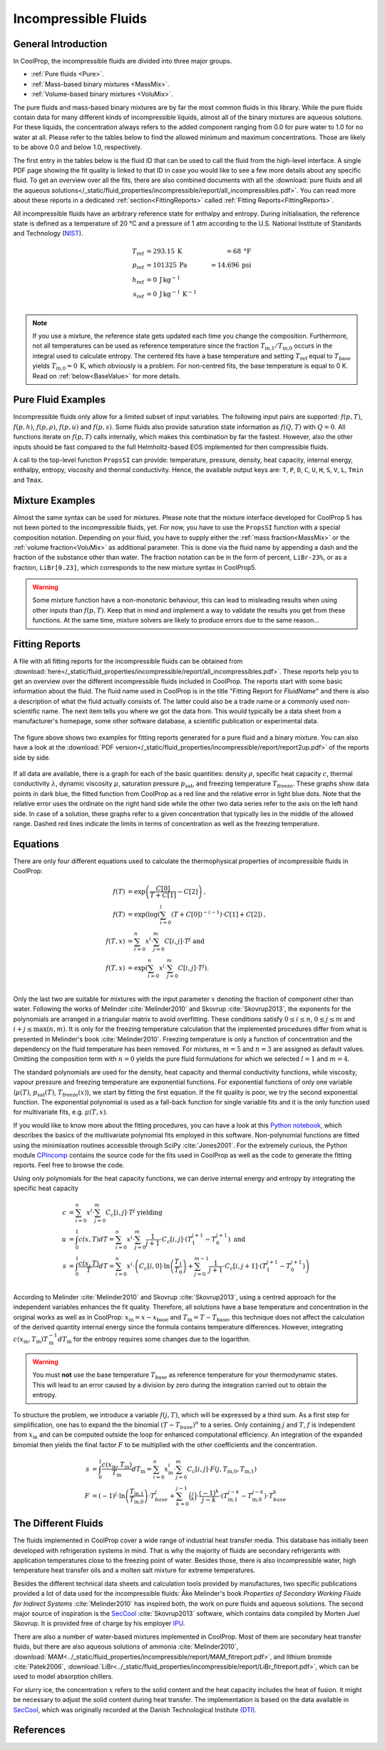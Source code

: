 

.. _Incompressibles:

Incompressible Fluids
=====================


General Introduction
--------------------

In CoolProp, the incompressible fluids are divided into three major groups.

* :ref:`Pure fluids <Pure>`.
* :ref:`Mass-based binary mixtures <MassMix>`.
* :ref:`Volume-based binary mixtures <VoluMix>`.

.. * :ref:`Mole-based binary mixtures <MoleMix>`.

The pure fluids and mass-based binary mixtures are by far the most common fluids
in this library. While the pure fluids contain data for many different kinds of
incompressible liquids, almost all of the binary mixtures are aqueous solutions.
For these liquids, the concentration always refers to the added component ranging
from 0.0 for pure water to 1.0 for no water at all. Please refer to the tables
below to find the allowed minimum and maximum concentrations. Those are likely
to be above 0.0 and below 1.0, respectively.

The first entry in the tables below is the fluid ID that can be used to call the
fluid from the high-level interface. A single PDF page showing the fit quality is
linked to that ID in case you would like to see a few more details about any
specific fluid. To get an overview over all the fits, there are also combined
documents with all the
:download:`pure fluids and all the aqueous solutions</_static/fluid_properties/incompressible/report/all_incompressibles.pdf>`.
You can read more about these reports in a dedicated
:ref:`section<FittingReports>` called :ref:`Fitting Reports<FittingReports>`.

All incompressible fluids have an arbitrary reference state for enthalpy and entropy.
During initialisation, the reference state is defined as a temperature of 20 °C
and a pressure of 1 atm according to the U.S. National Institute of Standards and
Technology (`NIST <http://www.nist.gov>`_).

.. math::
   T_\text{ref} &=  293.15\:\text{K}  &=     68\:\text{°F} \\
   p_\text{ref} &=  101325\:\text{Pa} &= 14.696\:\text{psi} \\
   h_\text{ref} &=  0\:\text{J}\,\text{kg}^{-1} & \\
   s_\text{ref} &=  0\:\text{J}\,\text{kg}^{-1}\,\text{K}^{-1} & \\

.. note::
  If you use a mixture, the reference state gets updated each time you change
  the composition. Furthermore, not all temperatures can be used as reference
  temperature since the fraction :math:`T_\text{in,1} / T_\text{in,0}` occurs in the integral used to
  calculate entropy. The centered fits have a base temperature and setting
  :math:`T_\text{ref}` equal to :math:`T_\text{base}` yields :math:`T_\text{in,0}=0\:\text{K}`,
  which obviously is a problem. For non-centred fits, the base temperature is
  equal to 0 K. Read on :ref:`below<BaseValue>` for more details.


Pure Fluid Examples
-------------------

Incompressible fluids only allow  for a limited subset of input variables. The
following input pairs are supported: :math:`f(p,T)`, :math:`f(p,h)`, :math:`f(p,\rho)`,
:math:`f(p,u)` and :math:`f(p,s)`. Some fluids also provide saturation state
information as :math:`f(Q,T)` with :math:`Q=0`. All functions iterate on :math:`f(p,T)` calls
internally, which makes this combination by far the fastest. However, also the
other inputs should be fast compared to the full Helmholtz-based EOS implemented
for then compressible fluids.

A call to the top-level function ``PropsSI`` can provide: temperature, pressure,
density, heat capacity, internal energy, enthalpy, entropy, viscosity and
thermal conductivity. Hence, the available output keys are: ``T``, ``P``, ``D``,
``C``, ``U``, ``H``, ``S``, ``V``, ``L``, ``Tmin`` and ``Tmax``.

.. ipython::

    In [1]: from CoolProp.CoolProp import PropsSI

    #Density of Downtherm Q at 500 K and 1 atm.
    In [1]: PropsSI('D','T',500,'P',101325,'INCOMP::DowQ')

    #Specific heat capacity of Downtherm Q at 500 K and 1 atm
    In [1]: PropsSI('C','T',500,'P',101325,'INCOMP::DowQ')

    In [1]: PropsSI('C','D',809.0659,'P',101325,'INCOMP::DowQ')

    #Saturation pressure of Downtherm Q at 500 K
    In [1]: PropsSI('P','T',500,'Q',0,'INCOMP::DowQ')

    #Minimum temperature for Downtherm Q
    In [1]: PropsSI('Tmin','T',0,'P',0,'INCOMP::DowQ')

    #Maximum temperature for Downtherm Q
    In [1]: PropsSI('Tmax','T',0,'P',0,'INCOMP::DowQ')



Mixture Examples
----------------

Almost the same syntax can be used for mixtures. Please note that the mixture
interface developed for CoolProp 5 has not been ported to the incompressible
fluids, yet. For now, you have to use the ``PropsSI`` function with a special
composition notation. Depending on your fluid, you have to supply either the
:ref:`mass fraction<MassMix>` or the :ref:`volume fraction<VoluMix>` as additional
parameter. This is done via the fluid name by appending a dash and the
fraction of the substance other than water. The fraction notation can be in the
form of percent, ``LiBr-23%``, or as a fraction, ``LiBr[0.23]``, which
corresponds to the new mixture syntax in CoolProp5.

..  In addition to the properties available for the pure fluids (``D``, ``C``,
  ``U``, ``H``, ``S``, ``V``, ``L``,``Tmin`` and ``Tmax``, some mixtures also
  provide the freezing temperature ``Tfreeze`` as a function of composition.


.. ipython::

    In [1]: from CoolProp.CoolProp import PropsSI

    #Density of a lithium bromide solution at 300 K and 1 atm.
    In [1]: PropsSI('D','T',300,'P',101325,'INCOMP::LiBr[0.23]')

    #Specific heat capacity of a lithium bromide solution at 300 K and 1 atm
    In [1]: PropsSI('C','T',300,'P',101325,'INCOMP::LiBr-0.23%')

    #Specific enthalpy of a lithium bromide solution at 300 K and 1 atm
    In [1]: PropsSI('H','T',300,'P',101325,'INCOMP::LiBr-0.23%')

    In [1]: PropsSI('T','H',28627,'P',101325,'INCOMP::LiBr-0.23%')


.. warning::
  Some mixture function have a non-monotonic behaviour, this can lead to misleading
  results when using other inputs than :math:`f(p,T)`. Keep that in mind and
  implement a way to validate the results you get from these functions. At the same
  time, mixture solvers are likely to produce errors due to the same reason...




.. _FittingReports:

Fitting Reports
---------------------------------------

A file with all fitting reports for the incompressible fluids can be obtained
from :download:`here</_static/fluid_properties/incompressible/report/all_incompressibles.pdf>`. These reports help you to
get an overview over the different incompressible fluids
included in CoolProp. The reports start with some basic information about
the fluid. The fluid name used in CoolProp is in the title "Fitting Report for *FluidName*"
and there is also a description of what the fluid actually consists of. The latter
could also be a trade name or a commonly used non-scientific name. The next item
tells you where we got the data from. This
would typically be a data sheet from a manufacturer's homepage, some other software
database, a scientific publication or experimental data.

.. figure:: /_static/fluid_properties/incompressible/report/report2up.jpg
    :align: center
    :alt: Fitting reports for pure fluid and solution

    The figure above shows two examples for fitting reports generated for a pure
    fluid and a binary mixture. You can also have a look at the
    :download:`PDF version</_static/fluid_properties/incompressible/report/report2up.pdf>` of the reports side by side.

If all data are available, there is a graph for each of the basic quantities:
density :math:`\rho`, specific heat capacity :math:`c`, thermal conductivity
:math:`\lambda`, dynamic viscosity :math:`\mu`, saturation pressure
:math:`p_\text{sat}`, and freezing temperature :math:`T_\text{freeze}`. These graphs show
data points in dark blue, the fitted function from CoolProp as a red line and the
relative error in light blue dots. Note that the relative error uses the ordinate
on the right hand side while the other two data series refer to the axis on the
left hand side. In case of a solution, these graphs refer to a given concentration
that typically lies in the middle of the allowed range. Dashed red lines indicate
the limits in terms of concentration as well as the freezing temperature.


.. _Equations:

Equations
---------

There are only four different equations used to calculate the thermophysical
properties of incompressible fluids in CoolProp:

.. math::

    f(T)  &= \exp \left( \frac{C[0]}{T+C[1]} - C[2] \right) \text{, } \\
    f(T)  &= \exp \left( \log  \left( \sum_{i=0}^l \left( T+C[0] \right)^{-i-1} \right) \cdot C[1] + C[2] \right) \text{, } \\
    f(T,x)&=             \sum_{i=0}^n x^i \cdot \sum_{j=0}^m C[i,j] \cdot T^j \text{ and } \\
    f(T,x)&= \exp \left( \sum_{i=0}^n x^i \cdot \sum_{j=0}^m C[i,j] \cdot T^j \right) \text{. } \\

Only the last two are suitable for mixtures with the input parameter :math:`x`
denoting the fraction of component other than water. Following the works of
Melinder :cite:`Melinder2010` and Skovrup :cite:`Skovrup2013`, the exponents
for the polynomials are arranged in a triangular matrix to avoid overfitting.
These conditions satisfy :math:`0 \leq i \leq n`, :math:`0 \leq j \leq m`
and :math:`i + j \leq \max(n,m)`. It is only for the freezing temperature calculation
that the implemented procedures differ from what is presented in Melinder's
book :cite:`Melinder2010`. Freezing temperature is only a function of concentration
and the dependency on the fluid temperature has been removed. For mixtures,
:math:`m=5` and :math:`n=3` are assigned as default values.
Omitting the composition term with :math:`n=0` yields the pure fluid formulations
for which we selected :math:`l=1` and :math:`m=4`.

The standard polynomials are used for the density, heat capacity and thermal
conductivity functions, while viscosity, vapour pressure and freezing temperature
are exponential functions. For exponential functions of only one variable
(:math:`\mu(T)`, :math:`p_\text{sat}(T)`, :math:`T_\text{freeze}(x)`), we start by fitting the
first equation. If the fit quality is poor, we try the second exponential function.
The exponential polynomial is used as a fall-back function for single variable
fits and it is the only function used for multivariate fits, e.g. :math:`\mu(T,x)`.

If you would like to know more about the fitting procedures, you can have a look
at this `Python notebook <http://nbviewer.ipython.org/github/CoolProp/CoolProp/blob/master/dev/incompressible_liquids/LinearAlgebra.ipynb>`_,
which describes the basics of the multivariate polynomial fits employed in this
software. Non-polynomial functions are fitted using the minimisation routines
accessible through SciPy :cite:`Jones2001`. For the extremely curious, the
Python module `CPIncomp <https://github.com/CoolProp/CoolProp/tree/master/dev/incompressible_liquids/CPIncomp>`_
contains the source code for the fits used in CoolProp as well as the code to
generate the fitting reports. Feel free to browse the code.

Using only polynomials for the heat capacity functions, we can derive internal
energy and entropy by integrating the specific heat capacity

.. _BaseValue:

.. math::

    c          &= \sum_{i=0}^n x^i \cdot \sum_{j=0}^m C_{c}[i,j] \cdot T^j \text{ yielding } \\
    u          &= \int_{0}^{1} c\left( x,T \right) dT
                = \sum_{i=0}^n x^i \cdot \sum_{j=0}^m \frac{1}{j+1} \cdot C_{c}[i,j]
                  \cdot \left( T_{1}^{j+1} - T_{0}^{j+1} \right) \text{ and } \\
    s          &= \int_{0}^{1} \frac{c\left( x,T \right)}{T} dT
                = \sum_{i=0}^n x^i \cdot \left(
                  C_{c}[i,0] \cdot \ln\left(\frac{T_{1}}{T_{0}}\right)
                  + \sum_{j=0}^{m-1} \frac{1}{j+1} \cdot C_{c}[i,j+1] \cdot \left( T_{1}^{j+1} - T_{0}^{j+1} \right)
                  \right) \\

According to Melinder :cite:`Melinder2010` and Skovrup :cite:`Skovrup2013`,
using a centred approach for the independent variables enhances the fit quality.
Therefore, all solutions have a base temperature and concentration in the original
works as well as in CoolProp: :math:`x_\text{in} = x - x_\text{base}`
and :math:`T_\text{in} = T - T_\text{base}`, this technique does not affect the calculation
of the derived quantity internal energy since the formula contains temperature differences.
However, integrating :math:`c(x_\text{in},T_\text{in})T_\text{in}^{-1}dT_\text{in}` for the entropy requires some changes due to
the logarithm.

.. warning::
   You must **not** use the base temperature :math:`T_\text{base}`
   as reference temperature for your thermodynamic states. This will lead to an
   error caused by a division by zero during the integration carried out to
   obtain the entropy.

To structure the problem, we introduce a variable :math:`f(j,T)`,
which will be expressed by a third sum. As a first step for simplification, one
has to expand the the binomial :math:`(T-T_{base})^n` to a series. Only
containing :math:`j` and :math:`T`, :math:`f` is independent from :math:`x_\text{in}` and
can be computed outside the loop for enhanced computational efficiency. An
integration of the expanded binomial then yields the final factor :math:`F` to
be multiplied with the other coefficients and the concentration.

.. math::

    s          &= \int_{0}^{1} \frac{c\left( x_\text{in},T_\text{in} \right)}{T_\text{in}} dT_\text{in} = \sum_{i=0}^n x_\text{in}^i \cdot \sum_{j=0}^m C_{c}[i,j] \cdot F(j,T_\text{in,0},T_\text{in,1}) \\
    F          &= (-1)^j \cdot \ln \left( \frac{T_\text{in,1}}{T_\text{in,0}} \right) \cdot T_{base}^j + \sum_{k=0}^{j-1} \binom{j}{k} \cdot \frac{(-1)^k}{j-k} \cdot \left( T_\text{in,1}^{j-k} - T_\text{in,0}^{j-k} \right) \cdot T_{base}^k



The Different Fluids
--------------------

The fluids implemented in CoolProp cover a wide range of industrial heat
transfer media. This database has initially been developed with refrigeration
systems in mind. That is why the majority of fluids are secondary refrigerants
with application temperatures close to the freezing point of water. Besides those,
there is also incompressible water, high temperature heat transfer oils and a
molten salt mixture for extreme temperatures.

Besides the different technical data sheets and calculation tools provided by
manufactures, two specific publications provided a lot of data used for the
incompressible fluids: Åke Melinder's book *Properties of Secondary Working
Fluids for Indirect Systems* :cite:`Melinder2010` has inspired both, the work on
pure fluids and aqueous solutions. The second major source of inspiration is the
`SecCool <http://en.ipu.dk/Indhold/refrigeration-and-energy-technology/seccool.aspx>`_
:cite:`Skovrup2013` software, which contains data compiled by Morten Juel
Skovrup. It is provided free of charge by his employer `IPU <http://en.ipu.dk>`_.


.. _Pure:

.. csv-table:: All incompressible pure fluids included in CoolProp
   :widths: 10, 35, 13, 14, 14, 14
   :header-rows: 1
   :file: ../_static/fluid_properties/incompressible/table/pure-fluids.csv


There are also a number of water-based mixtures implemented in CoolProp. Most of them
are secondary heat transfer fluids, but there are also aqueous solutions of
ammonia :cite:`Melinder2010`, :download:`MAM<../_static/fluid_properties/incompressible/report/MAM_fitreport.pdf>`,
and lithium bromide :cite:`Patek2006`, :download:`LiBr<../_static/fluid_properties/incompressible/report/LiBr_fitreport.pdf>`,
which can be used to model absorption chillers.


.. _MassMix:

.. csv-table:: All incompressible mass-based binary mixtures included in CoolProp
   :widths: 10, 30, 11, 11, 11, 11, 8, 8
   :header-rows: 1
   :file: ../_static/fluid_properties/incompressible/table/mass-based-fluids.csv

.. .. _MoleMix:

.. .. csv-table:: All incompressible mole-based binary mixtures included in CoolProp
   :widths: 10, 30, 11, 11, 11, 11, 8, 8
   :header-rows: 1
   :file: ../_static/fluid_properties/incompressible/table/mole-based-fluids.csv

.. _VoluMix:

.. csv-table:: All incompressible volume-based binary mixtures included in CoolProp
   :widths: 10, 30, 11, 11, 11, 11, 8, 8
   :header-rows: 1
   :file: ../_static/fluid_properties/incompressible/table/volume-based-fluids.csv


For slurry ice, the concentration :math:`x` refers to the solid content and the
heat capacity includes the heat of fusion. It might be necessary to adjust the
solid content during heat transfer. The implementation is based on the data
available in `SecCool <http://en.ipu.dk/Indhold/refrigeration-and-energy-technology/seccool.aspx>`_,
which was originally recorded at the Danish Technological Institute `(DTI) <http://www.dti.dk/>`_.


References
----------

.. bibliography:: Incompressibles.bib
   :filter: docname in docnames
   :style: unsrt

